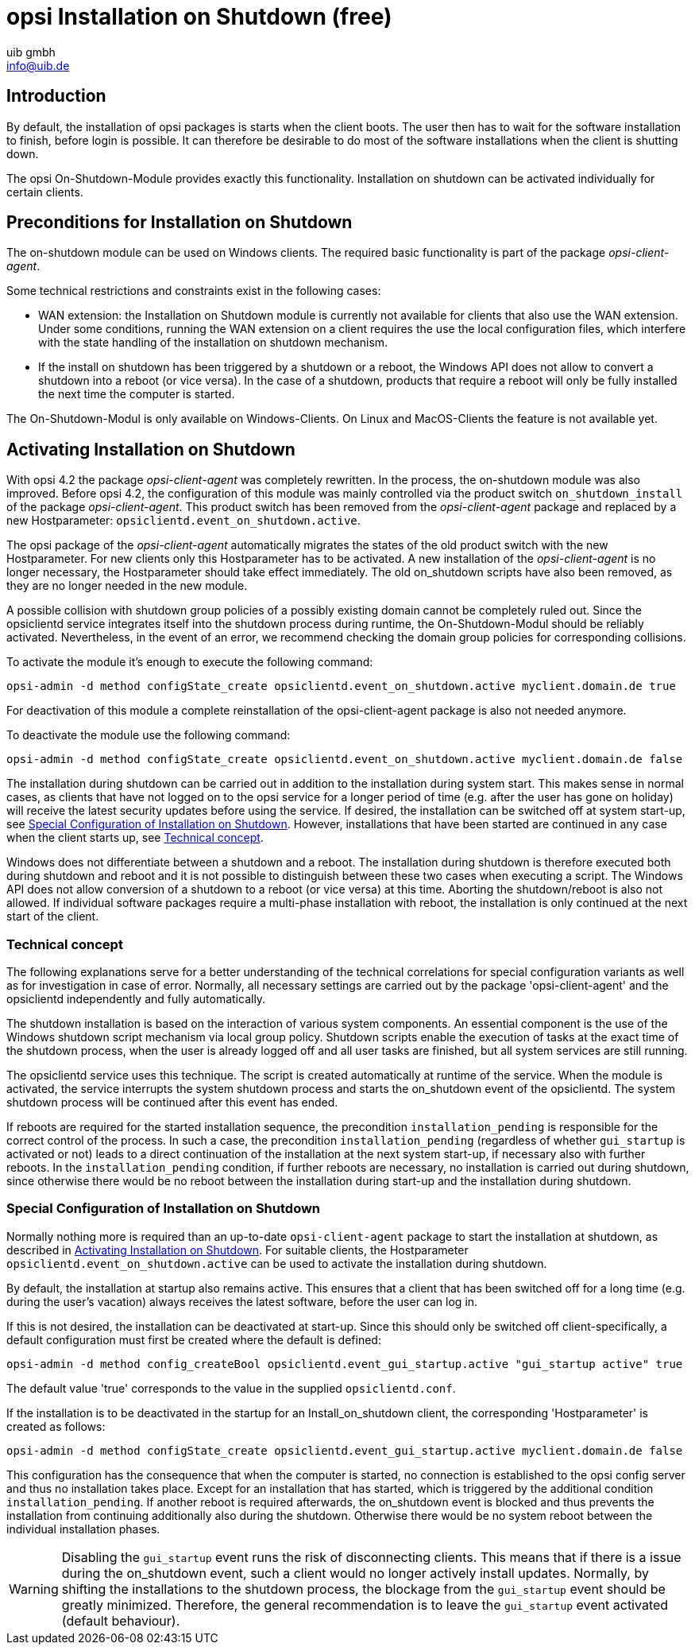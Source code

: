 ////
; Copyright (c) uib gmbh (www.uib.de)
; This documentation is owned by uib
; and published under the german creative commons by-sa license
; see:
; https://creativecommons.org/licenses/by-sa/3.0/de/
; https://creativecommons.org/licenses/by-sa/3.0/de/legalcode
; english:
; https://creativecommons.org/licenses/by-sa/3.0/
; https://creativecommons.org/licenses/by-sa/3.0/legalcode
;
; credits: http://www.opsi.org/credits/
////

:Author:    uib gmbh
:Email:     info@uib.de
:Date:      11.01.2021
:doctype: book



[[opsi-on-shutdown]]
= opsi Installation on Shutdown (free)

[[opsi-on-shutdown-introduction]]
== Introduction

By default, the installation of opsi packages is starts when the client boots. The user then has to wait for the software installation to finish, before login is possible. It can therefore be desirable to do most of the software installations when the client is shutting down.

The opsi On-Shutdown-Module provides exactly this functionality. Installation on shutdown can be activated individually for certain clients.

[[opsi-on-shutdown-prerequires]]
== Preconditions for Installation on Shutdown

The on-shutdown module can be used on Windows clients. The required basic functionality is part of the package _opsi-client-agent_.

Some technical restrictions and constraints exist in the following cases:

* WAN extension: the Installation on Shutdown module is currently not available for clients that also use the WAN extension. Under some conditions, running the WAN extension on a client requires the use the local configuration files, which interfere with the state handling of the installation on shutdown mechanism.

* If the install on shutdown has been triggered by a shutdown or a reboot, the Windows API does not allow to convert a shutdown into a reboot (or vice versa). In the case of a shutdown, products that require a reboot will only be fully installed the next time the computer is started.

The On-Shutdown-Modul is only available on Windows-Clients. On Linux and MacOS-Clients the feature is not available yet.

[[opsi-on-shutdown-activate]]
== Activating Installation on Shutdown

With opsi 4.2 the package _opsi-client-agent_ was completely rewritten. In the process, the on-shutdown module was also improved. Before opsi 4.2, the configuration of this module was mainly controlled via the product switch `on_shutdown_install` of the package _opsi-client-agent_. This product switch has been removed from the _opsi-client-agent_ package and replaced by a new Hostparameter: `opsiclientd.event_on_shutdown.active`.

The opsi package of the _opsi-client-agent_ automatically migrates the states of the old product switch with the new Hostparameter. For new clients only this Hostparameter has to be activated. A new installation of the _opsi-client-agent_ is no longer necessary, the Hostparameter should take effect immediately. The old on_shutdown scripts have also been removed, as they are no longer needed in the new module.

A possible collision with shutdown group policies of a possibly existing domain cannot be completely ruled out. Since the opsiclientd service integrates itself into the shutdown process during runtime, the On-Shutdown-Modul should be reliably activated. Nevertheless, in the event of an error, we recommend checking the domain group policies for corresponding collisions.

To activate the module it's enough to execute the following command:

[source,bash]
----
opsi-admin -d method configState_create opsiclientd.event_on_shutdown.active myclient.domain.de true
----

For deactivation of this module a complete reinstallation of the opsi-client-agent package is also not needed anymore.

To deactivate the module use the following command:

[source,bash]
----
opsi-admin -d method configState_create opsiclientd.event_on_shutdown.active myclient.domain.de false
----

The installation during shutdown can be carried out in addition to the installation during system start. This makes sense in normal cases, as clients that have not logged on to the opsi service for a longer period of time (e.g. after the user has gone on holiday) will receive the latest security updates before using the service. If desired, the installation can be switched off at system start-up, see <<opsi-on-shutdown-config>>. However, installations that have been started are continued in any case when the client starts up, see <<opsi-on-shutdown-concept>>.

Windows does not differentiate between a shutdown and a reboot. The installation during shutdown is therefore executed both during shutdown and reboot and it is not possible to distinguish between these two cases when executing a script. The Windows API does not allow conversion of a shutdown to a reboot (or vice versa) at this time. Aborting the shutdown/reboot is also not allowed. If individual software packages require a multi-phase installation with reboot, the installation is only continued at the next start of the client.

[[opsi-on-shutdown-concept]]
=== Technical concept

The following explanations serve for a better understanding of the technical correlations for special configuration variants as well as for investigation in case of error. Normally, all necessary settings are carried out by the package 'opsi-client-agent' and the opsiclientd independently and fully automatically.

The shutdown installation is based on the interaction of various system components. An essential component is the use of the Windows shutdown script mechanism via local group policy. Shutdown scripts enable the execution of tasks at the exact time of the shutdown process, when the user is already logged off and all user tasks are finished, but all system services are still running.

The opsiclientd service uses this technique. The script is created automatically at runtime of the service. When the module is activated, the service interrupts the system shutdown process and starts the on_shutdown event of the opsiclientd. The system shutdown process will be continued after this event has ended.

If reboots are required for the started installation sequence, the precondition `installation_pending` is responsible for the correct control of the process. In such a case, the precondition `installation_pending` (regardless of whether `gui_startup` is activated or not) leads to a direct continuation of the installation at the next system start-up, if necessary also with further reboots. In the `installation_pending` condition, if further reboots are necessary, no installation is carried out during shutdown, since otherwise there would be no reboot between the installation during start-up and the installation during shutdown.

[[opsi-on-shutdown-config]]
=== Special Configuration of Installation on Shutdown

Normally nothing more is required than an up-to-date `opsi-client-agent` package to start the installation at shutdown, as described in <<opsi-on-shutdown-activate>>. For suitable clients, the Hostparameter `opsiclientd.event_on_shutdown.active` can be used to activate the installation during shutdown.

By default, the installation at startup also remains active. This ensures that a client that has been switched off for a long time (e.g. during the user's vacation) always receives the latest software, before the user can log in.

If this is not desired, the installation can be deactivated at start-up. Since this should only be switched off client-specifically, a default configuration must first be created where the default is defined:

[source,shell]
----
opsi-admin -d method config_createBool opsiclientd.event_gui_startup.active "gui_startup active" true
----

The default value 'true' corresponds to the value in the supplied `opsiclientd.conf`.

If the installation is to be deactivated in the startup for an Install_on_shutdown client, the corresponding 'Hostparameter' is created as follows:

[source,shell]
----
opsi-admin -d method configState_create opsiclientd.event_gui_startup.active myclient.domain.de false
----

This configuration has the consequence that when the computer is started, no connection is established to the opsi config server and thus no installation takes place. Except for an installation that has started, which is triggered by the additional condition `installation_pending`. If another reboot is required afterwards, the on_shutdown event is blocked and thus prevents the installation from continuing additionally also during the shutdown. Otherwise there would be no system reboot between the individual installation phases.

WARNING: Disabling the `gui_startup` event runs the risk of disconnecting clients. This means that if there is a issue during the on_shutdown event, such a client would no longer actively install updates. Normally, by shifting the installations to the shutdown process, the blockage from the `gui_startup` event should be greatly minimized. Therefore, the general recommendation is to leave the `gui_startup` event activated (default behaviour).
